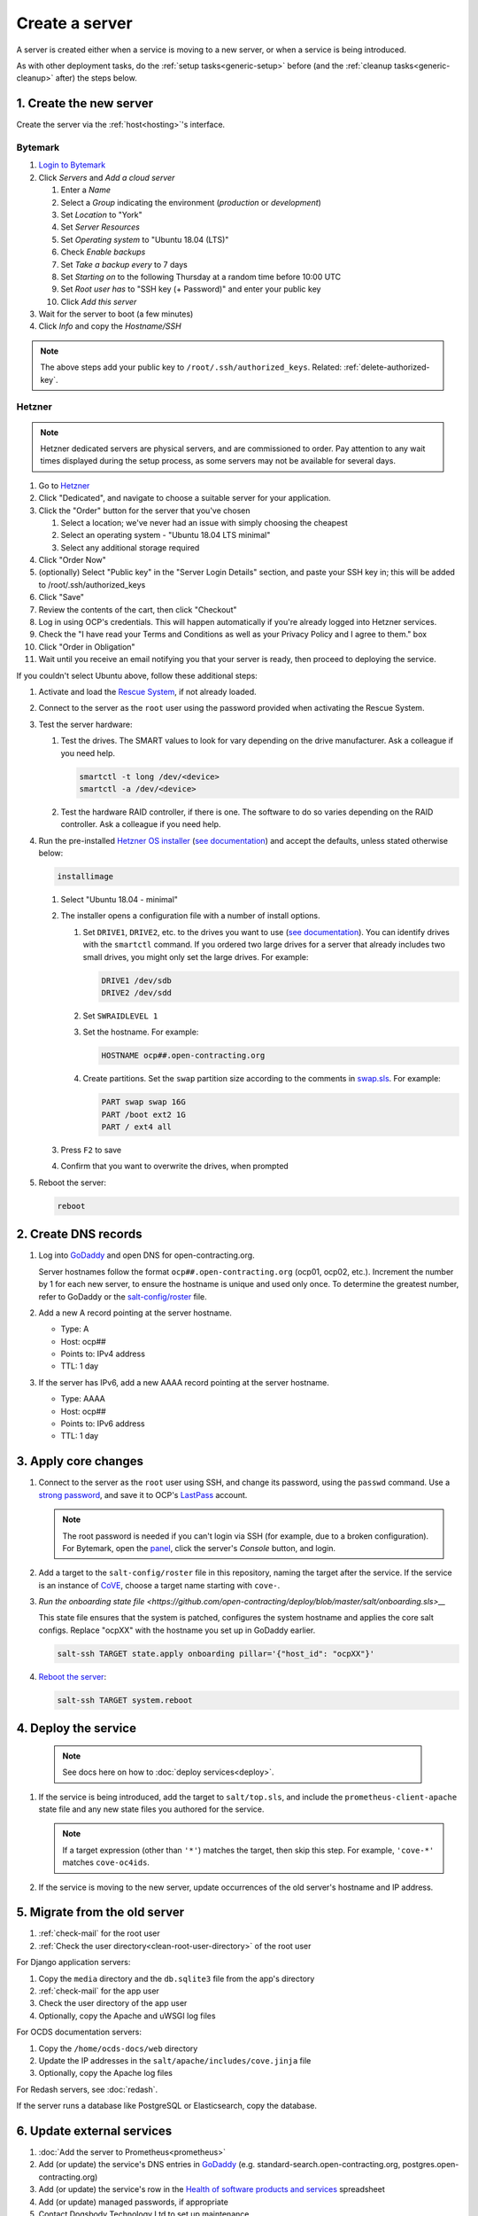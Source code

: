 Create a server
===============

A server is created either when a service is moving to a new server, or when a service is being introduced.

As with other deployment tasks, do the :ref:`setup tasks<generic-setup>` before (and the :ref:`cleanup tasks<generic-cleanup>` after) the steps below.

1. Create the new server
------------------------

Create the server via the :ref:`host<hosting>`'s interface.

Bytemark
~~~~~~~~

#. `Login to Bytemark <https://panel.bytemark.co.uk>`__
#. Click *Servers* and *Add a cloud server*

   #. Enter a *Name*
   #. Select a *Group* indicating the environment (*production* or *development*)
   #. Set *Location* to "York"
   #. Set *Server Resources*
   #. Set *Operating system* to "Ubuntu 18.04 (LTS)"
   #. Check *Enable backups*
   #. Set *Take a backup every* to 7 days
   #. Set *Starting on* to the following Thursday at a random time before 10:00 UTC
   #. Set *Root user has* to "SSH key (+ Password)" and enter your public key
   #. Click *Add this server*

#. Wait for the server to boot (a few minutes)
#. Click *Info* and copy the *Hostname/SSH*

.. note::

   The above steps add your public key to ``/root/.ssh/authorized_keys``. Related: :ref:`delete-authorized-key`.

Hetzner
~~~~~~~

.. note::

   Hetzner dedicated servers are physical servers, and are commissioned to order. Pay attention to any wait times displayed during the setup process, as some servers may not be available for several days.

#. Go to `Hetzner <https://www.hetzner.com/?country=us>`__
#. Click "Dedicated", and navigate to choose a suitable server for your application.
#. Click the "Order" button for the server that you've chosen

   #. Select a location; we've never had an issue with simply choosing the cheapest
   #. Select an operating system - "Ubuntu 18.04 LTS minimal"
   #. Select any additional storage required

#. Click "Order Now"
#. (optionally) Select "Public key" in the "Server Login Details" section, and paste your SSH key in; this will be added to /root/.ssh/authorized_keys
#. Click "Save"
#. Review the contents of the cart, then click "Checkout"
#. Log in using OCP's credentials. This will happen automatically if you're already logged into Hetzner services.
#. Check the "I have read your Terms and Conditions as well as your Privacy Policy and I agree to them." box
#. Click "Order in Obligation"
#. Wait until you receive an email notifying you that your server is ready, then proceed to deploying the service.

If you couldn't select Ubuntu above, follow these additional steps:

#. Activate and load the `Rescue System <https://wiki.hetzner.de/index.php/Hetzner_Rescue-System/en>`__, if not already loaded.
#. Connect to the server as the ``root`` user using the password provided when activating the Rescue System.
#. Test the server hardware:

   #. Test the drives. The SMART values to look for vary depending on the drive manufacturer. Ask a colleague if you need help.

      .. code-block:: bash

         smartctl -t long /dev/<device>
         smartctl -a /dev/<device>

   #. Test the hardware RAID controller, if there is one. The software to do so varies depending on the RAID controller. Ask a colleague if you need help.

#. Run the pre-installed `Hetzner OS installer <https://github.com/hetzneronline/installimage>`__ (`see documentation <https://wiki.hetzner.de/index.php/Installimage/en>`__) and accept the defaults, unless stated otherwise below:

   .. code-block:: bash

      installimage

   #. Select "Ubuntu 18.04 - minimal"

   #. The installer opens a configuration file with a number of install options.

      #. Set ``DRIVE1``, ``DRIVE2``, etc. to the drives you want to use (`see documentation <https://wiki.hetzner.de/index.php/Installimage/en#Drives>`__). You can identify drives with the ``smartctl`` command. If you ordered two large drives for a server that already includes two small drives, you might only set the large drives. For example:

         .. code-block:: none

            DRIVE1 /dev/sdb
            DRIVE2 /dev/sdd

      #. Set ``SWRAIDLEVEL 1``
      #. Set the hostname. For example:

         .. code-block:: none

            HOSTNAME ocp##.open-contracting.org

      #. Create partitions. Set the ``swap`` partition size according to the comments in `swap.sls <https://github.com/open-contracting/deploy/blob/master/salt/core/swap.sls>`__. For example:

         .. code-block:: none

            PART swap swap 16G
            PART /boot ext2 1G
            PART / ext4 all

   #. Press ``F2`` to save

   #. Confirm that you want to overwrite the drives, when prompted

#. Reboot the server:

   .. code-block:: bash

      reboot

2. Create DNS records
---------------------

#. Log into `GoDaddy <https://dcc.godaddy.com/manage/OPEN-CONTRACTING.ORG/dns>`__ and open DNS for open-contracting.org. 

   Server hostnames follow the format ``ocp##.open-contracting.org`` (ocp01, ocp02, etc.). Increment the number by 1 for each new server, to ensure the hostname is unique and used only once. To determine the greatest number, refer to GoDaddy or the `salt-config/roster <https://github.com/open-contracting/deploy/blob/master/salt-config/roster>`__ file.


#. Add a new A record pointing at the server hostname.

   * Type: A 
   * Host: ocp##
   * Points to: IPv4 address
   * TTL: 1 day

#. If the server has IPv6, add a new AAAA record pointing at the server hostname.

   * Type: AAAA
   * Host: ocp##
   * Points to: IPv6 address
   * TTL: 1 day


3. Apply core changes
---------------------

#. Connect to the server as the ``root`` user using SSH, and change its password, using the ``passwd`` command. Use a `strong password <https://www.lastpass.com/password-generator>`__, and save it to OCP's `LastPass <https://www.lastpass.com>`__ account.

   .. note::

      The root password is needed if you can't login via SSH (for example, due to a broken configuration). For Bytemark, open the `panel <https://panel.bytemark.co.uk/servers>`__, click the server's *Console* button, and login.

#. Add a target to the ``salt-config/roster`` file in this repository, naming the target after the service. If the service is an instance of `CoVE <https://github.com/OpenDataServices/cove>`__, choose a target name starting with ``cove-``.

#. `Run the onboarding state file <https://github.com/open-contracting/deploy/blob/master/salt/onboarding.sls>__`

   This state file ensures that the system is patched, configures the system hostname and applies the core salt configs. Replace "ocpXX" with the hostname you set up in GoDaddy earlier.

   .. code-block:: bash
     
      salt-ssh TARGET state.apply onboarding pillar='{"host_id": "ocpXX"}'

#. `Reboot the server <https://docs.saltstack.com/en/latest/ref/modules/all/salt.modules.system.html#salt.modules.system.reboot>`__:

   .. code-block:: bash

      salt-ssh TARGET system.reboot

4. Deploy the service
---------------------

   .. note::

      See docs here on how to :doc:`deploy services<deploy>`.

#. If the service is being introduced, add the target to ``salt/top.sls``, and include the ``prometheus-client-apache`` state file and any new state files you authored for the service.

   .. note::

      If a target expression (other than ``'*'``) matches the target, then skip this step. For example, ``'cove-*'`` matches ``cove-oc4ids``.

#. If the service is moving to the new server, update occurrences of the old server's hostname and IP address.

5. Migrate from the old server
------------------------------

#. :ref:`check-mail` for the root user
#. :ref:`Check the user directory<clean-root-user-directory>` of the root user

For Django application servers:

#. Copy the ``media`` directory and the ``db.sqlite3`` file from the app's directory
#. :ref:`check-mail` for the app user
#. Check the user directory of the app user
#. Optionally, copy the Apache and uWSGI log files

For OCDS documentation servers:

#. Copy the ``/home/ocds-docs/web`` directory
#. Update the IP addresses in the ``salt/apache/includes/cove.jinja`` file
#. Optionally, copy the Apache log files

For Redash servers, see :doc:`redash`.

If the server runs a database like PostgreSQL or Elasticsearch, copy the database.

6. Update external services
---------------------------

#. :doc:`Add the server to Prometheus<prometheus>`
#. Add (or update) the service's DNS entries in `GoDaddy <https://dcc.godaddy.com/manage/OPEN-CONTRACTING.ORG/dns>`__ (e.g. standard-search.open-contracting.org, postgres.open-contracting.org)
#. Add (or update) the service's row in the `Health of software products and services <https://docs.google.com/spreadsheets/d/1MMqid2qDto_9-MLD_qDppsqkQy_6OP-Uo-9dCgoxjSg/edit#gid=1480832278>`__ spreadsheet
#. Add (or update) managed passwords, if appropriate
#. Contact Dogsbody Technology Ltd to set up maintenance
#. :doc:`Delete the old server<delete_server>`

If the service is being introduced:

#. Add its error monitor to `Sentry <https://sentry.io/organizations/open-contracting-partnership/projects/>`__
#. Add the analytics tag for `Google Analytics <https://analytics.google.com>`__, if appropriate

